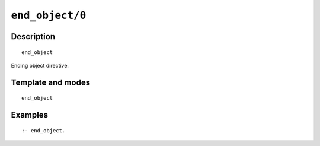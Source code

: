 ..
   This file is part of Logtalk <https://logtalk.org/>  
   Copyright 1998-2021 Paulo Moura <pmoura@logtalk.org>

   Licensed under the Apache License, Version 2.0 (the "License");
   you may not use this file except in compliance with the License.
   You may obtain a copy of the License at

       http://www.apache.org/licenses/LICENSE-2.0

   Unless required by applicable law or agreed to in writing, software
   distributed under the License is distributed on an "AS IS" BASIS,
   WITHOUT WARRANTIES OR CONDITIONS OF ANY KIND, either express or implied.
   See the License for the specific language governing permissions and
   limitations under the License.


.. index:: pair: end_object/0; Directive
.. _directives_end_object_0:

``end_object/0``
================

Description
-----------

::

   end_object

Ending object directive.

Template and modes
------------------

::

   end_object

Examples
--------

::

   :- end_object.

.. seealso::

   :ref:`directives_object_1_5`
